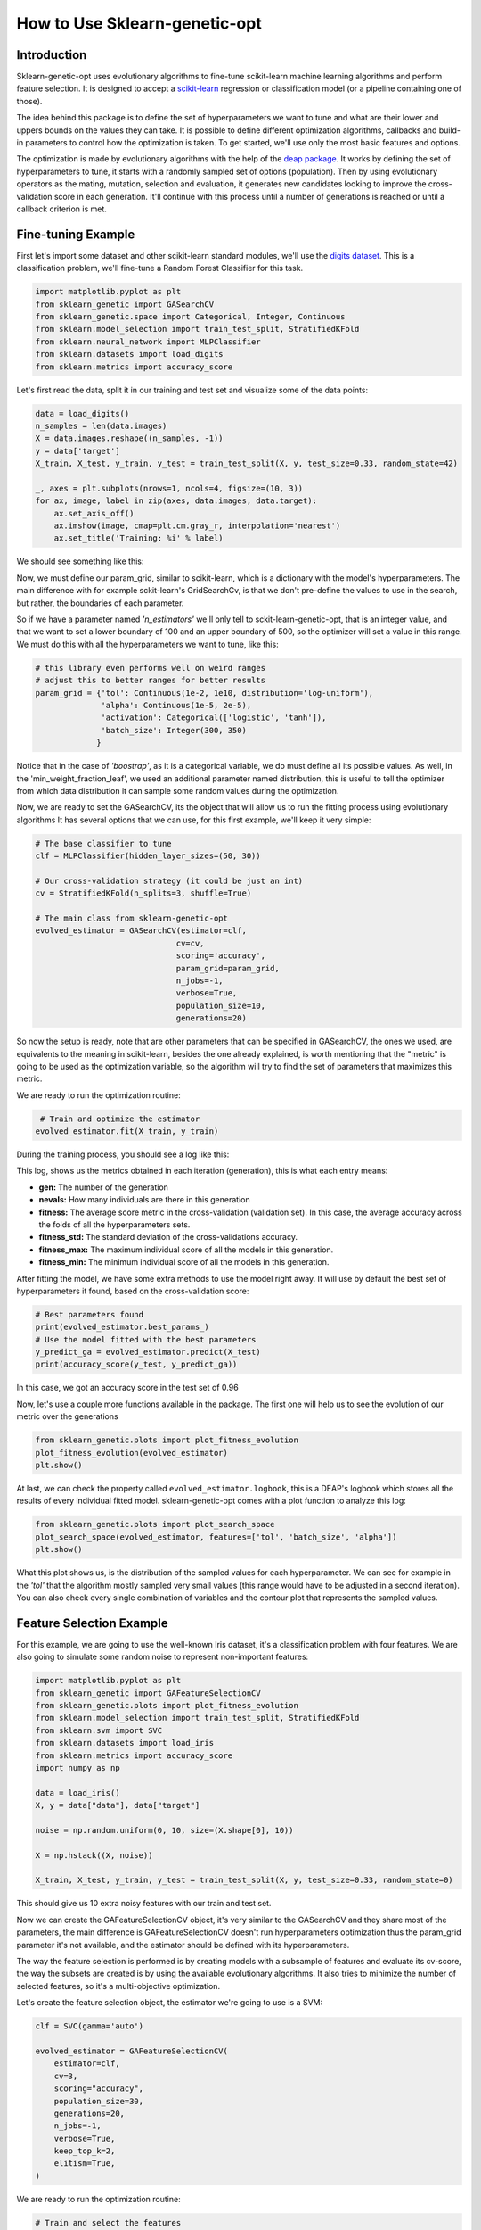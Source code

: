 .. _basic-usage:

How to Use Sklearn-genetic-opt
==============================

Introduction
------------

Sklearn-genetic-opt uses evolutionary algorithms to fine-tune scikit-learn machine learning algorithms
and perform feature selection.
It is designed to accept a `scikit-learn <http://scikit-learn.org/stable/index.html>`__
regression or classification model (or a pipeline containing one of those).

The idea behind this package is to define the set of hyperparameters we want to tune and what are their
lower and uppers bounds on the values they can take.
It is possible to define different optimization algorithms, callbacks and build-in parameters to control how
the optimization is taken.
To get started, we'll use only the most basic features and options.

The optimization is made by evolutionary algorithms with the help of the
`deap package <https://deap.readthedocs.io/en/master/>`__.
It works by defining the set of hyperparameters to tune, it starts with a randomly sampled set of options (population).
Then by using evolutionary operators as the mating, mutation, selection and evaluation,
it generates new candidates looking to improve the cross-validation score in each generation.
It'll continue with this process until a number of generations is reached or until a callback criterion is met.

Fine-tuning Example
-------------------

First let's import some dataset and other scikit-learn standard modules, we'll use
the `digits dataset <https://scikit-learn.org/stable/modules/generated/sklearn.datasets.load_digits.html>`__.
This is a classification problem, we'll fine-tune a Random Forest Classifier for this task.

.. code:: python3

    import matplotlib.pyplot as plt
    from sklearn_genetic import GASearchCV
    from sklearn_genetic.space import Categorical, Integer, Continuous
    from sklearn.model_selection import train_test_split, StratifiedKFold
    from sklearn.neural_network import MLPClassifier
    from sklearn.datasets import load_digits
    from sklearn.metrics import accuracy_score

Let's first read the data, split it in our training and test set and visualize some of the data points:

.. code:: python3

   data = load_digits()
   n_samples = len(data.images)
   X = data.images.reshape((n_samples, -1))
   y = data['target']
   X_train, X_test, y_train, y_test = train_test_split(X, y, test_size=0.33, random_state=42)

   _, axes = plt.subplots(nrows=1, ncols=4, figsize=(10, 3))
   for ax, image, label in zip(axes, data.images, data.target):
       ax.set_axis_off()
       ax.imshow(image, cmap=plt.cm.gray_r, interpolation='nearest')
       ax.set_title('Training: %i' % label)

We should see something like this:

.. image:: ../images/basic_usage_digits_0.png

Now, we must define our param_grid, similar to scikit-learn, which is a dictionary with the model's hyperparameters.
The main difference with for example sckit-learn's GridSearchCv,
is that we don't pre-define the values to use in the search,
but rather, the boundaries of each parameter.

So if we have a parameter named *'n_estimators'* we'll only tell to sckit-learn-genetic-opt, that is an integer value,
and that we want to set a lower boundary of 100 and an upper boundary of 500, so the optimizer will set a value in this range.
We must do this with all the hyperparameters we want to tune, like this:

.. code:: python3

    # this library even performs well on weird ranges
    # adjust this to better ranges for better results
    param_grid = {'tol': Continuous(1e-2, 1e10, distribution='log-uniform'),
                  'alpha': Continuous(1e-5, 2e-5),
                  'activation': Categorical(['logistic', 'tanh']),
                  'batch_size': Integer(300, 350)
                 }

Notice that in the case of *'boostrap'*, as it is a categorical variable, we do must define all its possible values.
As well, in the 'min_weight_fraction_leaf', we used an additional parameter named distribution,
this is useful to tell the optimizer from which data distribution it can sample some random values during the optimization.

Now, we are ready to set the GASearchCV, its the object that will allow us to run the fitting process using evolutionary algorithms
It has several options that we can use, for this first example, we'll keep it very simple:

.. code:: python3

    # The base classifier to tune
    clf = MLPClassifier(hidden_layer_sizes=(50, 30))

    # Our cross-validation strategy (it could be just an int)
    cv = StratifiedKFold(n_splits=3, shuffle=True)

    # The main class from sklearn-genetic-opt
    evolved_estimator = GASearchCV(estimator=clf,
                                  cv=cv,
                                  scoring='accuracy',
                                  param_grid=param_grid,
                                  n_jobs=-1,
                                  verbose=True,
                                  population_size=10,
                                  generations=20)

So now the setup is ready, note that are other parameters that can be specified in GASearchCV,
the ones we used, are equivalents to the meaning in scikit-learn, besides the one already explained,
is worth mentioning that the "metric" is going to be used as the optimization variable,
so the algorithm will try to find the set of parameters that maximizes this metric.

We are ready to run the optimization routine:

.. code:: python3

    # Train and optimize the estimator
   evolved_estimator.fit(X_train, y_train)


During the training process, you should see a log like this:

.. image:: ../images/basic_usage_train_log_1.jpeg

This log, shows us the metrics obtained in each iteration (generation), this is what each entry means:

* **gen:** The number of the generation
* **nevals:** How many individuals are there in this generation
* **fitness:** The average score metric in the cross-validation (validation set).
  In this case, the average accuracy across the folds of all the hyperparameters sets.
* **fitness_std:** The standard deviation of the cross-validations accuracy.
* **fitness_max:** The maximum individual score of all the models in this generation.
* **fitness_min:** The minimum individual score of all the models in this generation.

After fitting the model, we have some extra methods to use the model right away.
It will use by default the best set of hyperparameters it found, based on the cross-validation score:

.. code:: python3

    # Best parameters found
    print(evolved_estimator.best_params_)
    # Use the model fitted with the best parameters
    y_predict_ga = evolved_estimator.predict(X_test)
    print(accuracy_score(y_test, y_predict_ga))

In this case, we got an accuracy score in the test set of 0.96

.. code:: python3
    y_predicy_ga = evolved_estimator.predict(X_test)
    accuracy_score(y_test, y_predicy_ga)

.. image:: ../images/basic_usage_accuracy_2.jpeg

.. code:: python3
    evolved_estimator.best_params_

.. image:: ../images/basic_usage_params_0.jpeg

Now, let's use a couple more functions available in the package.
The first one will help us to see the evolution of our metric over the generations

.. code:: python3

    from sklearn_genetic.plots import plot_fitness_evolution
    plot_fitness_evolution(evolved_estimator)
    plt.show()

.. image:: ../images/basic_usage_fitness_plot_3.png

At last, we can check the property called ``evolved_estimator.logbook``,
this is a DEAP's logbook which stores all the results of every individual fitted model.
sklearn-genetic-opt comes with a plot function to analyze this log:

.. code:: python3

    from sklearn_genetic.plots import plot_search_space
    plot_search_space(evolved_estimator, features=['tol', 'batch_size', 'alpha'])
    plt.show()

.. image:: ../images/basic_usage_plot_space_4.png

What this plot shows us, is the distribution of the sampled values for each hyperparameter.
We can see for example in the *'tol'* that the algorithm mostly sampled very small values
(this range would have to be adjusted in a second iteration). You can also check every single
combination of variables and the contour plot that represents the sampled values.


Feature Selection Example
-------------------------

For this example, we are going to use the well-known Iris dataset, it's a classification problem with four features.
We are also going to simulate some random noise to represent non-important features:

.. code:: python3

    import matplotlib.pyplot as plt
    from sklearn_genetic import GAFeatureSelectionCV
    from sklearn_genetic.plots import plot_fitness_evolution
    from sklearn.model_selection import train_test_split, StratifiedKFold
    from sklearn.svm import SVC
    from sklearn.datasets import load_iris
    from sklearn.metrics import accuracy_score
    import numpy as np

    data = load_iris()
    X, y = data["data"], data["target"]

    noise = np.random.uniform(0, 10, size=(X.shape[0], 10))

    X = np.hstack((X, noise))

    X_train, X_test, y_train, y_test = train_test_split(X, y, test_size=0.33, random_state=0)

This should give us 10 extra noisy features with our train and test set.

Now we can create the GAFeatureSelectionCV object, it's very similar to the GASearchCV and they share
most of the parameters, the main difference is GAFeatureSelectionCV doesn't run hyperparameters optimization
thus the param_grid parameter it's not available, and the estimator should be defined with its hyperparameters.

The way the feature selection is performed is by creating models with a subsample of features
and evaluate its cv-score, the way the subsets are created is by using the available evolutionary algorithms.
It also tries to minimize the number of selected features, so it's a multi-objective optimization.

Let's create the feature selection object, the estimator we're going to use is a SVM:

.. code:: python3

    clf = SVC(gamma='auto')

    evolved_estimator = GAFeatureSelectionCV(
        estimator=clf,
        cv=3,
        scoring="accuracy",
        population_size=30,
        generations=20,
        n_jobs=-1,
        verbose=True,
        keep_top_k=2,
        elitism=True,
    )

We are ready to run the optimization routine:

.. code:: python3

    # Train and select the features
    evolved_estimator.fit(X_train, y_train)

During the training, the same log format is displayed as before:

.. image:: ../images/basic_usage_train_log_5.PNG

After fitting the model, we have some extra methods to use the model right away. It will use by default the best set of
features it found, remember as the algorithm used only a subset, you have to select them from the
``X_test array``, this is done like this:

.. code:: python3

    features = evolved_estimator.best_features_

    # Predict only with the subset of selected features
    y_predict_ga = evolved_estimator.predict(X_test[:, features])
    accuracy = accuracy_score(y_test, y_predict_ga)

.. image:: ../images/basic_usage_accuracy_6.PNG

In this case, we got an accuracy score in the test set of 0.98.

Notice that the ``best_features_`` is a vector of bool values, each
position represents the index of the feature (column) and the value indicates
if that features was selected (True) or not (False) by the algorithm.
In this example, the algorithm, discarded all the noisy random variables we created
and selected the original variables.

We can also plot the fitness evolution:

.. code:: python3

    from sklearn_genetic.plots import plot_fitness_evolution
    plot_fitness_evolution(evolved_estimator)
    plt.show()

.. image:: ../images/basic_usage_fitness_plot_7.PNG

This concludes our introduction to the basic sklearn-genetic-opt usage.
Further tutorials will cover the GASearchCV and GAFeatureSelectionCV parameters, callbacks,
different optimization algorithms and more advanced use cases.

